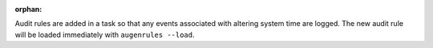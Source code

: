 :orphan:

Audit rules are added in a task so that any events associated with altering
system time are logged.  The new audit rule will be loaded immediately with
``augenrules --load``.
